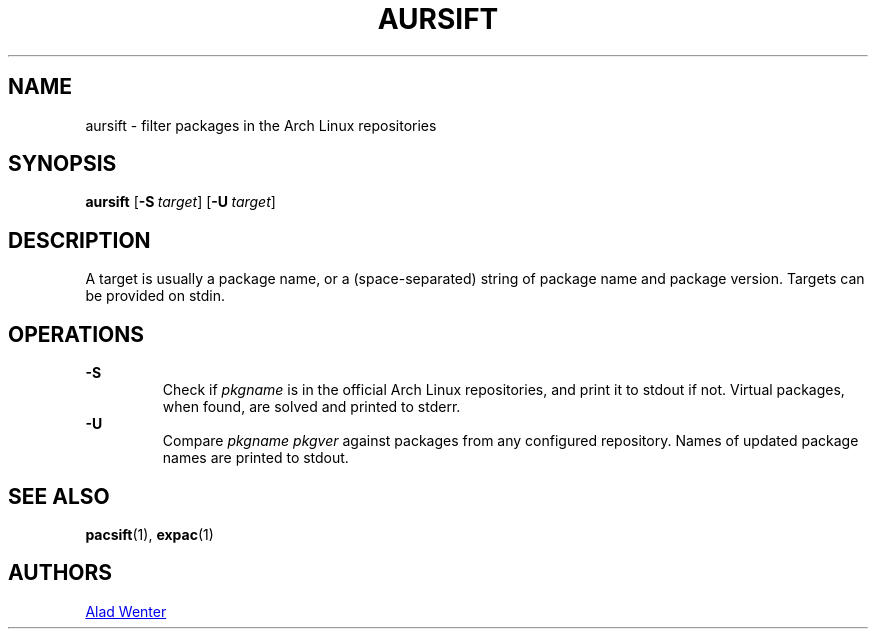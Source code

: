 .TH AURSIFT 1 2016-03-30 AURUTILS
.SH NAME
aursift \- filter packages in the Arch Linux repositories
.
.SH SYNOPSIS
.B aursift
.OP \-S target
.OP \-U target
.
.SH DESCRIPTION
A target is usually a package name, or a (space-separated) string of
package name and package version. Targets can be provided on stdin.
.
.SH OPERATIONS
.B \-S
.RS
Check if \fIpkgname \fRis in the official Arch Linux repositories, and
print it to stdout if not. Virtual packages, when found, are solved
and printed to stderr.
.RE
.
.B \-U
.RS
Compare \fIpkgname pkgver \fRagainst packages from any configured
repository. Names of updated package names are printed to stdout.
.RE
.
.SH SEE ALSO
.BR pacsift (1),
.BR expac (1)
.
.SH AUTHORS
.MT https://github.com/AladW
Alad Wenter
.ME
